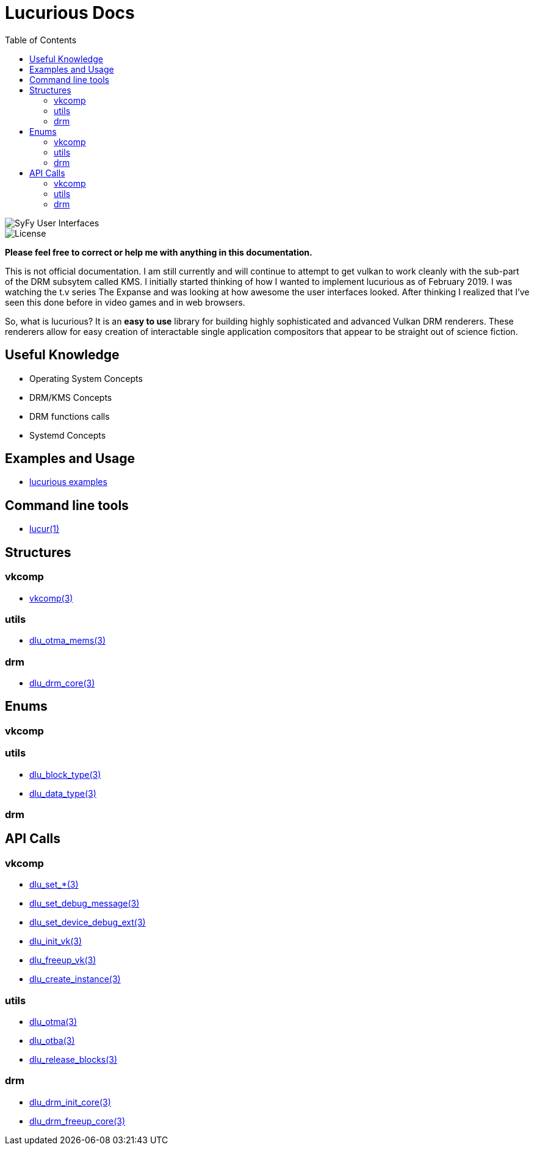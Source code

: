:stylesheet: ../css/rubygems.css
:stylesheet: ../css/asciidoctor.css
:stylesheet: ../css/asciidoctor.min.css

:toc: left

= Lucurious Docs

////
GIF taken from https://gmunk.com/OBLIVION-GFX)
////

image::../images/OBLVN_GFX_CHAN_01.gif[SyFy User Interfaces, align="center"]
    
image::https://img.shields.io/badge/license-MIT-brightgreen.svg[License]

*Please feel free to correct or help me with anything in this documentation.*

This is not official documentation. I am still currently and will continue to attempt to get vulkan to work cleanly with the sub-part of the DRM subsytem called KMS.
I initially started thinking of how I wanted to implement lucurious as of February 2019. I was watching the t.v series The Expanse and was looking at how
awesome the user interfaces looked. After thinking I realized that I’ve seen this done before in video games and in web browsers.

So, what is lucurious? It is an *easy to use* library for building highly sophisticated and advanced Vulkan DRM renderers. These renderers allow for easy
creation of interactable single application compositors that appear to be straight out of science fiction.

== Useful Knowledge
* Operating System Concepts
* DRM/KMS Concepts
* DRM functions calls 
* Systemd Concepts

== Examples and Usage
* https://github.com/EasyIP2023/lucurious-examples[lucurious examples]

== Command line tools
* link:cmd/lucur.html[lucur(1)]

== Structures
=== vkcomp
* link:structs/vkcomp/vkcomp.html[vkcomp(3)]

=== utils
* link:structs/utils/dlu_otma_mems.html[dlu_otma_mems(3)]

=== drm
* link:structs/drm/dlu_drm_core.html[dlu_drm_core(3)]

== Enums
=== vkcomp

=== utils
* link:enums/utils/dlu_block_type.html[dlu_block_type(3)]
* link:enums/utils/dlu_data_type.html[dlu_data_type(3)]

=== drm

== API Calls
=== vkcomp
** link:api/vkcomp/dlu_set.html[dlu_set_*(3)]
** link:api/vkcomp/dlu_set_debug_message.html[dlu_set_debug_message(3)]
** link:api/vkcomp/dlu_set_device_debug_ext.html[dlu_set_device_debug_ext(3)]
** link:api/vkcomp/dlu_init_vk.html[dlu_init_vk(3)]
** link:api/vkcomp/dlu_freeup_vk.html[dlu_freeup_vk(3)]
** link:api/vkcomp/dlu_create_instance.html[dlu_create_instance(3)]

=== utils
** link:api/utils/dlu_otma.html[dlu_otma(3)]
** link:api/utils/dlu_otba.html[dlu_otba(3)]
** link:api/utils/dlu_release_blocks.html[dlu_release_blocks(3)]

=== drm
** link:api/drm/dlu_drm_init_core.html[dlu_drm_init_core(3)]
** link:api/drm/dlu_drm_freeup_core.html[dlu_drm_freeup_core(3)]
